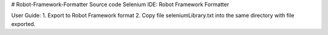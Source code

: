 # Robot-Framework-Formatter
Source code Selenium IDE: Robot Framework Formatter

User Guide:
1. Export to Robot Framework format
2. Copy file seleniumLibrary.txt into the same directory with file exported.
